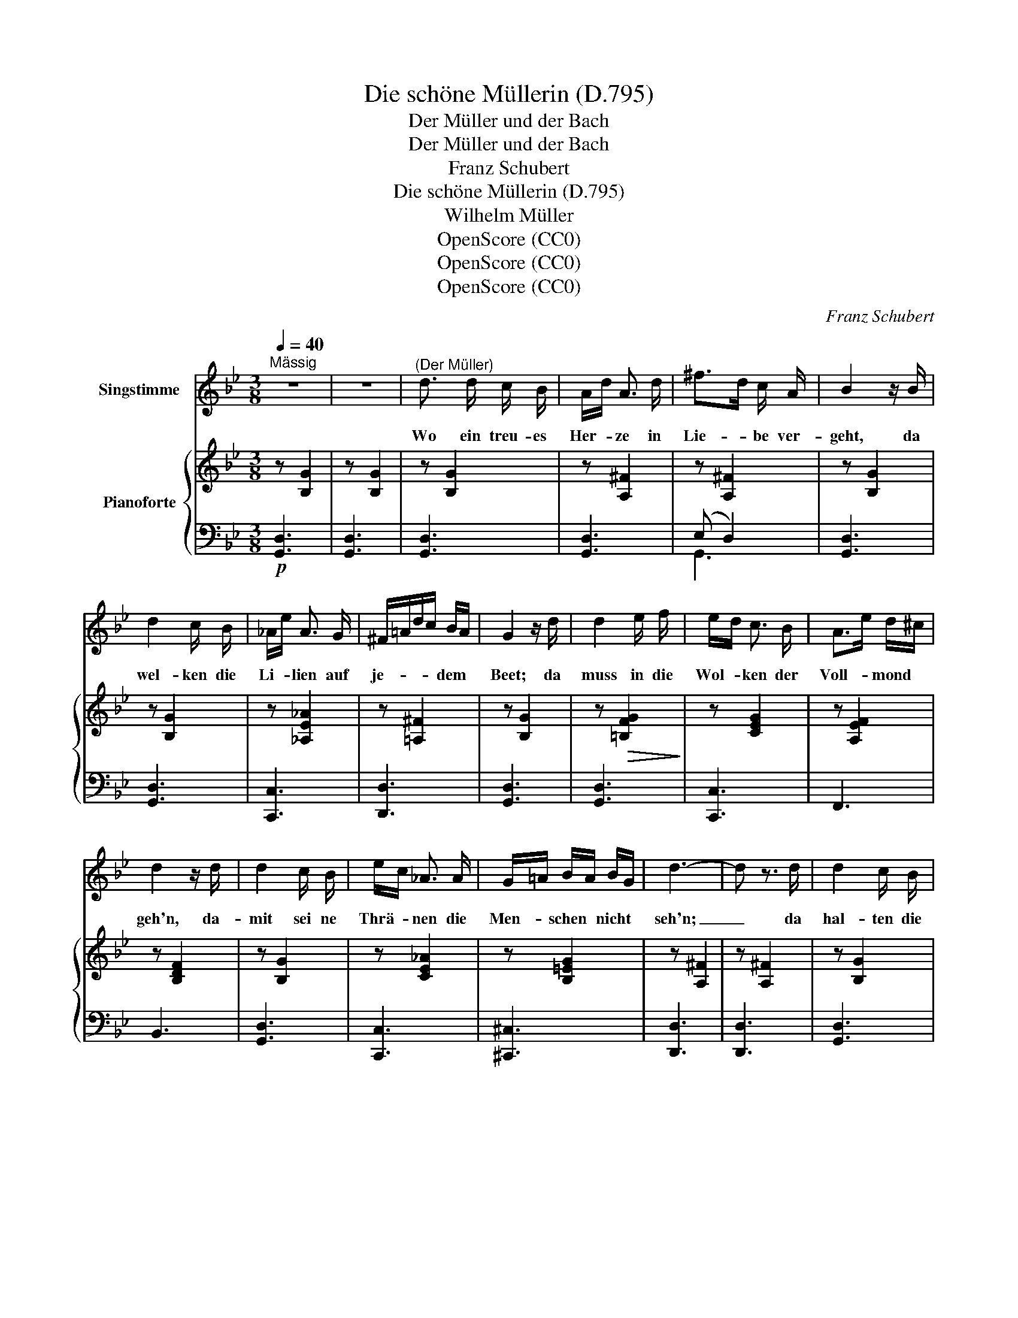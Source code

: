 X:1
T:Die schöne Müllerin (D.795)
T:Der Müller und der Bach
T:Der Müller und der Bach
T:Franz Schubert
T:Die schöne Müllerin (D.795)
T:Wilhelm Müller
T:OpenScore (CC0)
T:OpenScore (CC0)
T:OpenScore (CC0)
C:Franz Schubert
Z:Wilhelm Müller
Z:OpenScore (CC0)
%%score 1 { ( 2 5 ) | ( 3 4 ) }
L:1/8
Q:1/4=40
M:3/8
K:Bb
V:1 treble nm="Singstimme"
V:2 treble nm="Pianoforte"
V:5 treble 
V:3 bass 
V:4 bass 
V:1
"^Mässig" z3 | z3 |"^(Der Müller)" d3/2 d/ c/ B/ | A/d/ A3/2 d/ | ^f>d c/ A/ | B2 z/ B/ | %6
w: ||Wo ein treu- es|Her- * ze in|Lie- * be ver-|geht, da|
 d2 c/ B/ | _A/e/ A3/2 G/ | ^F/=A/d/c/ B/A/ | G2 z/ d/ | d2 e/ f/ | e/d/ c3/2 B/ | A>e d/^c/ | %13
w: wel- ken die|Li- * lien auf|je- * * * dem *|Beet; da|muss in die|Wol- * ken der|Voll- * mond *|
 d2 z/ d/ | d2 c/ B/ | e/c/ _A3/2 A/ | G/=A/ B/A/ B/G/ | d3- | d z3/2 d/ | d2 c/ B/ | %20
w: geh'n, da-|mit sei ne|Thrä- * nen die|Men- * schen * nicht *|seh'n;|_ da|hal- ten die|
 A/d/ A3/2 d/ | ^f>d c/ A/ | B2 z/ d/ | d2 c/ B/ | _A/e/ A3/2 G/ | ^F/=A/d/c/ B/ A/ | G2 z | %27
w: Eng- * lein die|Au- * gen sich|zu und|schluch- zen und|sin- * gen die|See- * * * le zur|Ruh.|
 z2 z/"^(Der Bach)" =B/ ||[K:G] B2 A/ G/ | G/e/ e3/2 e/ | eA ^c/B/ | A2 z/ d/ | =c A3/2 d/ | %33
w: Und|wenn sich die|Lie- * be dem|Schmerz * ent- *|ringt, ein|Stern- lein, ein|
 B/d/ g3/2 e/ | d/^c/ e/d/ c/d/ | B2 z/ d/ | c A3/2 d/ | B/d/ g3/2 G/ | G/B/d3/4e/8d/8 c/ F/ | %39
w: neu- * es, am|Him- * mel * er- *|blinkt, ein|Stern- lein, ein|neu- * es, am|Him- * * * * mel er-|
 G2 z/ d/ | e A3/2 e/ | e/f/ d3/2 d/ | d/^c/ B/A/ B/c/ | ^cd z/ d/ | e A3/2 e/ | g/f/ d3/2 d/ | %46
w: blinkt; da|sprin- gen drei|Ro- * sen halb|roth * und * halb *|weiss, * die|wel- ken nicht|wie- * der, aus|
 d/^c/e/c/ B/A/ | d>e d/ =c/ | B3/2 A/ G | G/e/ e3/2 e/ | e/A/ A ^c/B/ | A2 z/ d/ | =c A3/2 d/ | %53
w: Dor- * * * nen- *|reis; _ und die|En- ge lein|schnei- * den die|Flü- * gel sich *|ab und|geh'n al- le|
 B/d/ g3/2 e/ | d/^c/ e/d/ c/d/ | B2 z/ d/ | c A3/2 d/ | B/d/ g3/2 G/ | G/B/d3/4e/8d/8 c/ F/ | %59
w: Mor- * gen zur|Er- * de * her- *|ab, und|geh'n al- le|Mor- * gen zur|Er- * * * * de her-|
 G2 z | z2 z/"^(Der Müller)" d/ | d3/2 d/ c/ _B/ | A/d/ A3/2 d/ | f>d c/ A/ | _B2 z/ d/ | %65
w: ab.|Ach,|Bäch- lein, lieb- es|Bäch- * lein, du|meinst- * es so|gut, ach,|
 d3/2 d/ c/ _B/ | _e/c/ _A3/2 A/ | (G/=A/_B3/4c/8B/8 A/) G/ | d3- | d2 z/ d/ | =f2 _e/ d/ | %71
w: Bäch- lein, a- ber|weisst * du wie|Lie- * * * * * be|thut?|_ Ach,|un- ten, da|
 _e/d/ c3/2 _B/ | A>_e d/c/ | d2- d/ d/ | d3/2 d/ c/ =B/ | =e/c/ A3/2 G/ | F/A/ d/^c/ e/d/ | %77
w: un- * ten die|küh- * le _|Ruh, _ ach,|Bäch- lein, lieb es|Bäch- * lein, so|sin- * ge * nur *|
 B2 z/ d/ | e3/2 d/ c/ B/ | e/c/ A3/2 G/ | F/A/ d/^c/ e/d/ | G2 z | z3 | z3 | z3 | z3 | z3 | z3 | %88
w: zu, ach,|Bäch- lein, lieb es|Bäch- * lein, so|sin- * ge * nur *|zu!|||||||
 z3 |] %89
w: |
V:2
 z [B,G]2 | z [B,G]2 | z [B,G]2 | z [A,^F]2 | z [A,^F]2 | z [B,G]2 | z [B,G]2 | z [_A,E_A]2 | %8
 z [=A,^F]2 | z [B,G]2 | z!>(! [=B,FG]2!>)! | z [CEG]2 | z [A,EF]2 | z [B,DF]2 | z [B,G]2 | %15
 z [CE_A]2 | z [B,=EG]2 | z [A,^F]2 | z [A,^F]2 | z [B,G]2 | z [A,^F]2 | z [A,^F]2 | z [B,G]2 | %23
 z [B,G]2 | z [CE_A]2 | z [=A,^F]2 | z [B,G]2 | z [B,G]2 ||[K:G] (B,/D/G/D/B,/D/) | %29
 (C/E/G/E/C/E/) | (A,/E/A/E/A,/E/) | (A,/F/A/F/A,/F/) | (C/D/A/D/C/D/) | (B,/D/G/D/B,/D/) | %34
 (C/D/F/D/C/D/) | (B,/D/G/D/B,/D/) | (C/D/A/D/C/D/) | B,/D/G/G,/!<(!B,/G/!<)! | %38
!>(! ((([G,B,G]2!>)! [A,CF]))) | B,/D/G/D/B,/G,/ | G,/A,/E/A,/G,/A,/ | F,/A,/D/A,/F,/A,/ | %42
 G,/A,/^C/A,/G,/A,/ | F,/A,/D/A,/F,/A,/ | G,/A,/E/A,/G,/A,/ | F,/A,/D/A,/F,/A,/ | %46
 G,/A,/^C/A,/G,/A,/ | F,/A,/D/A,/F,/A,/ | B,/D/G/D/B,/D/ | C/E/G/E/C/E/ | A,/E/A/E/A,/E/ | %51
 A,/F/A/F/A,/F/ | C/D/A/D/C/D/ | B,/D/G/D/B,/D/ | C/D/F/D/C/D/ | B,/D/G/D/B,/D/ | C/D/A/D/C/D/ | %57
 B,/D/G/G,/B,/G/ | ((([G,B,G]2 [A,CF]))) | B,/D/G/D/B,/D/ | _B,/D/G/D/B,/D/ | _B,/D/G/D/B,/D/ | %62
 A,/D/F/D/A,/D/ | A,/D/F/D/A,/D/ | _B,/D/G/D/B,/D/ | _B,/D/G/D/B,/D/ | C/_E/_A/E/C/E/ | %67
 _B,/=E/G/E/B,/E/ | A,/D/F/D/A,/D/ | A,/D/F/D/A,/D/ | =B,/=F/G/F/B,/F/ | C/_E/G/E/C/E/ | %72
 A,/_E/=F/E/A,/E/ | _B,/D/=F/D/B,/D/ | =B,/D/G/D/B,/D/ | A,/=E/G/E/A,/E/ | A,/C/F/C/A,/C/ | %77
 G,/B,/G/B,/G,/B,/ | G,/D/G/D/G,/D/ | A,/E/G/E/A,/E/ | A,/C/F/C/A,/C/ | B,/D/G/D/B/G/ | %82
!>(! (d/^c/e/d/c/d/)!>)! |!>(! (B,/D/G/D/B/G/)!>)! |!>(! (d/^c/e/d/c/d/)!>)! | (G/D/B/G/D/A/) | %86
 (G/D/B/G/D/A/) | [B,G]3- | [B,G]3 |] %89
V:3
!p! [G,,D,]3 | [G,,D,]3 | [G,,D,]3 | [G,,D,]3 | (E, D,2) | [G,,D,]3 | [G,,D,]3 | [C,,C,]3 | %8
 [D,,D,]3 | [G,,D,]3 | [G,,D,]3 | [C,,C,]3 | F,,3 | B,,3 | [G,,D,]3 | [C,,C,]3 | [^C,,^C,]3 | %17
 [D,,D,]3 | [D,,D,]3 | [G,,D,]3 | [G,,D,]3 | (E, D,2) | [G,,D,]3 | [G,,D,]3 | [C,,C,]3 | [D,,D,]3 | %26
 [G,,D,]3 | [G,,D,]3 ||[K:G] [=F,G,]3 | [E,G,]3 | G,3 | F,3 | (F,D,>F,) | (G,D,>G,) | (A,D,>A,) | %35
 (G,D,>G,) | (F,D,>F,) | (G,G,,3/2) [E,,E,]/ | [D,,D,]3 | [G,,D,]3 | ^C,A,,>C, | D,A,,>D, | %42
 E,A,,>E, | D,A,,>D, | ^C,A,,>C, | D,A,,>D, | E,A,,>E, | D,3 | [=F,G,]3 | [E,G,]3 | G,3 | F,3 | %52
 F,D,>F, | G,D,>G, | A,D,>A, | G,D,>G, | F,D,>F, | G,G,,3/2 [E,,E,]/ | [D,,D,]3 | G,, D,2 | %60
 G,, D,2 | G,, D,2 | G,, D,2 | G,, D,2 | G,, D,2 | G,, D,2 | C,, C,2 | ^C,, ^C,2 | D,, D,2 | %69
 D,, D,2 | G,, D,2 | C,, C,2 | =F,, =F,2 | _B,, =F,2 | =B,,, =B,,2 | C,, C,2 | D,, D,2 | G,, D,2 | %78
 B,,, B,,2 | C,, C,2 | D,, D,2 | [G,,D,]3 | [G,,D,A,]3 | [G,,D,G,]3 | [G,,D,A,]3 | [G,,D,]3 | %86
 [G,,D,]3 | (D,/B,,/G,/D,/E,/D,/4B,,/4) | [G,,,D,,G,,]3 |] %89
V:4
 x3 | x3 | x3 | x3 | G,,3 | x3 | x3 | x3 | x3 | x3 | x3 | x3 | x3 | x3 | x3 | x3 | x3 | x3 | x3 | %19
 x3 | x3 | G,,3 | x3 | x3 | x3 | x3 | x3 | x3 ||[K:G] (D, G,,2) | (G,, C,2) | (^C, A,,2) | %31
 (A,, D,2) | x3 | x3 | x3 | x3 | x3 | x3 | x3 | x3 | x3 | x3 | x3 | x3 | x3 | x3 | x3 | x3 | %48
 (D, G,,2) | (G,, C,2) | (^C, A,,2) | (A,, D,2) | x3 | x3 | x3 | x3 | x3 | x3 | x3 | G,,3 | G,,3 | %61
 G,,3 | G,,3 | G,,3 | G,,3 | G,,3 | C,,3 | ^C,,3 | D,,3 | D,,3 | G,,3 | C,,3 | =F,,3 | _B,,3 | %74
 B,,,3 | C,,3 | D,,3 | G,,3 | B,,,3 | C,,3 | D,,3 | x3 | x3 | x3 | x3 | x3 | x3 | G,,3 | x3 |] %89
V:5
 x3 | x3 | x3 | x3 | x3 | x3 | x3 | x3 | x3 | x3 | x3 | x3 | x3 | x3 | x3 | x3 | x3 | x3 | x3 | %19
 x3 | x3 | x3 | x3 | x3 | x3 | x3 | x3 | x3 ||[K:G] x3 | x3 | x3 | x3 | x3 | x3 | x3 | x3 | x3 | %37
 x2 G, | x3 | x3 | x3 | x3 | x3 | x3 | x3 | x3 | x3 | x3 | x3 | x3 | x3 | x3 | x3 | x3 | x3 | x3 | %56
 x3 | x2 G, | x3 | x3 | x3 | x3 | x3 | x3 | x3 | x3 | x3 | x3 | x3 | x3 | x3 | x3 | x3 | x3 | x3 | %75
 x3 | x3 | x3 | x3 | x3 | x3 | x3 | [CF]3 | x3 | [CF]3 | (B,2 C) | (B,2 C) | x3 | x3 |] %89

